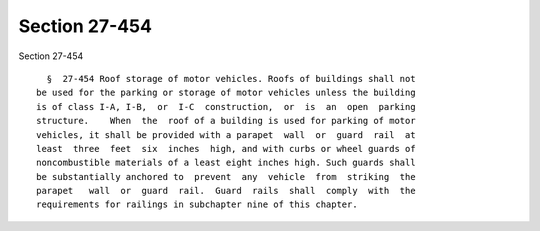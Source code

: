 Section 27-454
==============

Section 27-454 ::    
        
     
        §  27-454 Roof storage of motor vehicles. Roofs of buildings shall not
      be used for the parking or storage of motor vehicles unless the building
      is of class I-A, I-B,  or  I-C  construction,  or  is  an  open  parking
      structure.    When  the  roof of a building is used for parking of motor
      vehicles, it shall be provided with a parapet  wall  or  guard  rail  at
      least  three  feet  six  inches  high, and with curbs or wheel guards of
      noncombustible materials of a least eight inches high. Such guards shall
      be substantially anchored to  prevent  any  vehicle  from  striking  the
      parapet   wall  or  guard  rail.  Guard  rails  shall  comply  with  the
      requirements for railings in subchapter nine of this chapter.
    
    
    
    
    
    
    